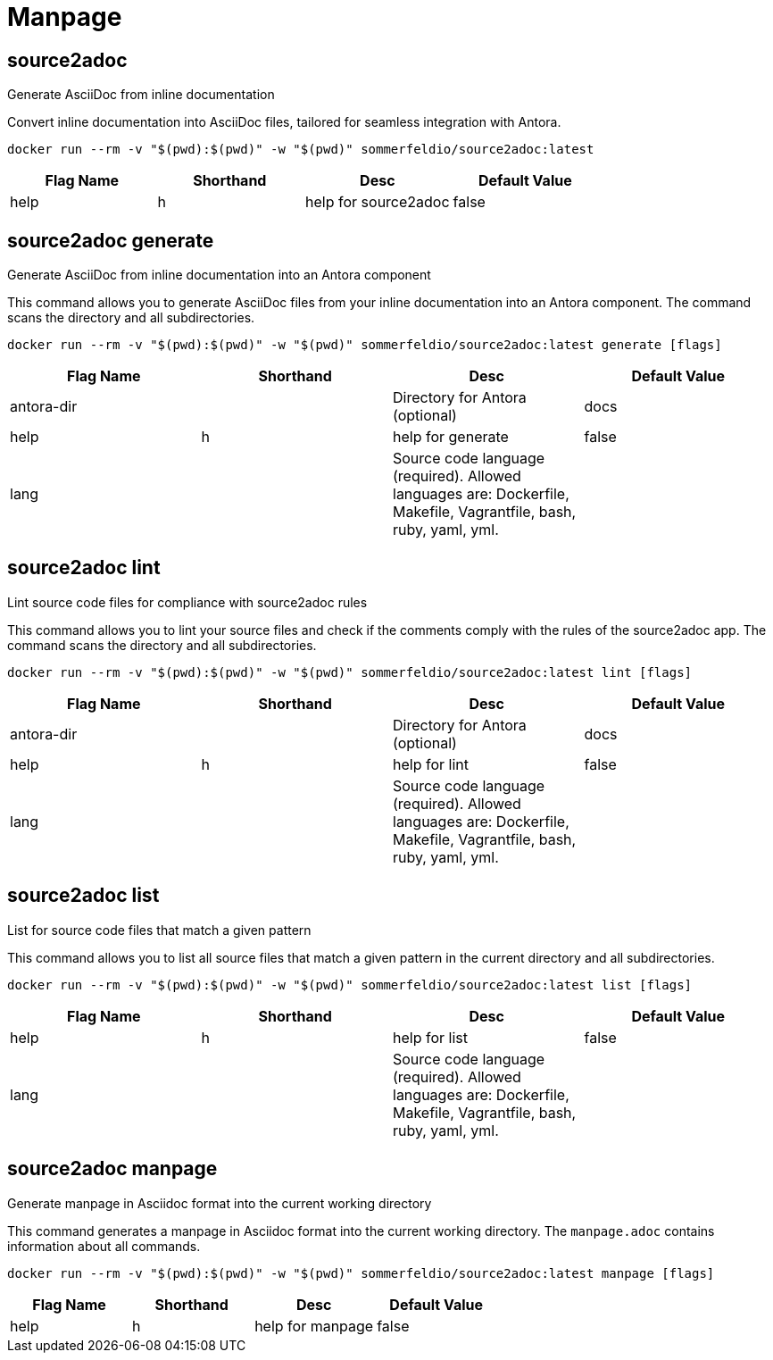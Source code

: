 = Manpage

== source2adoc
Generate AsciiDoc from inline documentation

Convert inline documentation into AsciiDoc files, tailored for seamless integration with Antora.

[source, bash]
....
docker run --rm -v "$(pwd):$(pwd)" -w "$(pwd)" sommerfeldio/source2adoc:latest
....

[options="header"]
|===
|Flag Name |Shorthand |Desc |Default Value
|help
|h
|help for source2adoc
|false
|===
== source2adoc generate
Generate AsciiDoc from inline documentation into an Antora component


This command allows you to generate AsciiDoc files from your inline documentation into an Antora component. The command scans the directory and all subdirectories.

[source, bash]
....
docker run --rm -v "$(pwd):$(pwd)" -w "$(pwd)" sommerfeldio/source2adoc:latest generate [flags]
....

[options="header"]
|===
|Flag Name |Shorthand |Desc |Default Value
|antora-dir
|
|Directory for Antora (optional)
|docs
|help
|h
|help for generate
|false
|lang
|
|Source code language (required). Allowed languages are: Dockerfile, Makefile, Vagrantfile, bash, ruby, yaml, yml.

|
|===
== source2adoc lint
Lint source code files for compliance with source2adoc rules

This command allows you to lint your source files and check if the comments comply with the rules of the source2adoc app. The command scans the directory and all subdirectories.

[source, bash]
....
docker run --rm -v "$(pwd):$(pwd)" -w "$(pwd)" sommerfeldio/source2adoc:latest lint [flags]
....

[options="header"]
|===
|Flag Name |Shorthand |Desc |Default Value
|antora-dir
|
|Directory for Antora (optional)
|docs
|help
|h
|help for lint
|false
|lang
|
|Source code language (required). Allowed languages are: Dockerfile, Makefile, Vagrantfile, bash, ruby, yaml, yml.

|
|===
== source2adoc list
List for source code files that match a given pattern

This command allows you to list all source files that match a given pattern in the current directory and all subdirectories.

[source, bash]
....
docker run --rm -v "$(pwd):$(pwd)" -w "$(pwd)" sommerfeldio/source2adoc:latest list [flags]
....

[options="header"]
|===
|Flag Name |Shorthand |Desc |Default Value
|help
|h
|help for list
|false
|lang
|
|Source code language (required). Allowed languages are: Dockerfile, Makefile, Vagrantfile, bash, ruby, yaml, yml.

|
|===
== source2adoc manpage
Generate manpage in Asciidoc format into the current working directory


This command generates a manpage in Asciidoc format into the current working directory. The `manpage.adoc` contains information about all commands.

[source, bash]
....
docker run --rm -v "$(pwd):$(pwd)" -w "$(pwd)" sommerfeldio/source2adoc:latest manpage [flags]
....

[options="header"]
|===
|Flag Name |Shorthand |Desc |Default Value
|help
|h
|help for manpage
|false
|===
